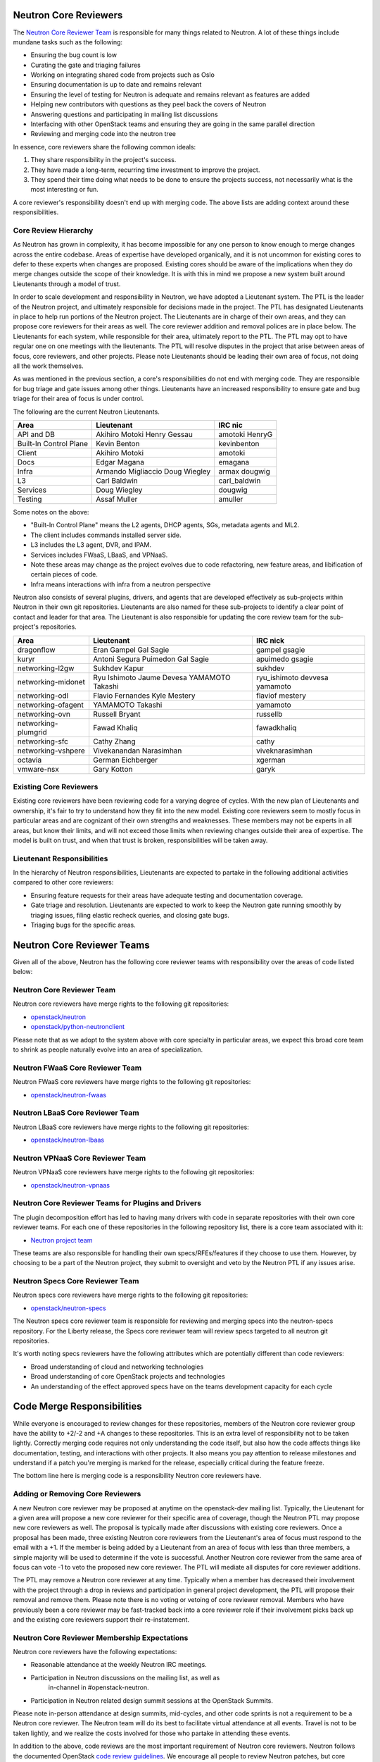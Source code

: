 Neutron Core Reviewers
======================

The `Neutron Core Reviewer Team
<https://review.openstack.org/#/admin/groups/38,members>`_ is responsible
for many things related to Neutron. A lot of these things include mundane
tasks such as the following:

* Ensuring the bug count is low
* Curating the gate and triaging failures
* Working on integrating shared code from projects such as Oslo
* Ensuring documentation is up to date and remains relevant
* Ensuring the level of testing for Neutron is adequate and remains relevant
  as features are added
* Helping new contributors with questions as they peel back the covers of
  Neutron
* Answering questions and participating in mailing list discussions
* Interfacing with other OpenStack teams and ensuring they are going in the
  same parallel direction
* Reviewing and merging code into the neutron tree

In essence, core reviewers share the following common ideals:

1. They share responsibility in the project's success.
2. They have made a long-term, recurring time investment to improve the
   project.
3. They spend their time doing what needs to be done to ensure the projects
   success, not necessarily what is the most interesting or fun.

A core reviewer's responsibility doesn't end up with merging code. The above
lists are adding context around these responsibilities.

Core Review Hierarchy
---------------------

As Neutron has grown in complexity, it has become impossible for any one
person to know enough to merge changes across the entire codebase. Areas of
expertise have developed organically, and it is not uncommon for existing
cores to defer to these experts when changes are proposed. Existing cores
should be aware of the implications when they do merge changes outside the
scope of their knowledge. It is with this in mind we propose a new system
built around Lieutenants through a model of trust.

In order to scale development and responsibility in Neutron, we have adopted
a Lieutenant system. The PTL is the leader of the Neutron project, and
ultimately responsible for decisions made in the project. The PTL has
designated Lieutenants in place to help run portions of the Neutron project.
The Lieutenants are in charge of their own areas, and they can propose core
reviewers for their areas as well. The core reviewer addition and removal
polices are in place below. The Lieutenants for each system, while responsible
for their area, ultimately report to the PTL. The PTL may opt to have regular
one on one meetings with the lieutenants. The PTL will resolve disputes in
the project that arise between areas of focus, core reviewers, and other
projects. Please note Lieutenants should be leading their own area of focus,
not doing all the work themselves.

As was mentioned in the previous section, a core's responsibilities do not
end with merging code. They are responsible for bug triage and gate issues
among other things. Lieutenants have an increased responsibility to ensure
gate and bug triage for their area of focus is under control.

The following are the current Neutron Lieutenants.

+------------------------+---------------------------+----------------------+
| Area                   | Lieutenant                | IRC nic              |
+========================+===========================+======================+
| API and DB             | Akihiro Motoki            | amotoki              |
|                        | Henry Gessau              | HenryG               |
+------------------------+---------------------------+----------------------+
| Built-In Control Plane | Kevin Benton              | kevinbenton          |
+------------------------+---------------------------+----------------------+
| Client                 | Akihiro Motoki            | amotoki              |
+------------------------+---------------------------+----------------------+
| Docs                   | Edgar Magana              | emagana              |
+------------------------+---------------------------+----------------------+
| Infra                  | Armando Migliaccio        | armax                |
|                        | Doug Wiegley              | dougwig              |
+------------------------+---------------------------+----------------------+
| L3                     | Carl Baldwin              | carl_baldwin         |
+------------------------+---------------------------+----------------------+
| Services               | Doug Wiegley              | dougwig              |
+------------------------+---------------------------+----------------------+
| Testing                | Assaf Muller              | amuller              |
+------------------------+---------------------------+----------------------+

Some notes on the above:

* "Built-In Control Plane" means the L2 agents, DHCP agents, SGs, metadata
  agents and ML2.
* The client includes commands installed server side.
* L3 includes the L3 agent, DVR, and IPAM.
* Services includes FWaaS, LBaaS, and VPNaaS.
* Note these areas may change as the project evolves due to code refactoring,
  new feature areas, and libification of certain pieces of code.
* Infra means interactions with infra from a neutron perspective

Neutron also consists of several plugins, drivers, and agents that are developed
effectively as sub-projects within Neutron in their own git repositories.
Lieutenants are also named for these sub-projects to identify a clear point of
contact and leader for that area.  The Lieutenant is also responsible for
updating the core review team for the sub-project's repositories.

+------------------------+---------------------------+----------------------+
| Area                   | Lieutenant                | IRC nick             |
+========================+===========================+======================+
| dragonflow             | Eran Gampel               | gampel               |
|                        | Gal Sagie                 | gsagie               |
+------------------------+---------------------------+----------------------+
| kuryr                  | Antoni Segura Puimedon    | apuimedo             |
|                        | Gal Sagie                 | gsagie               |
+------------------------+---------------------------+----------------------+
| networking-l2gw        | Sukhdev Kapur             | sukhdev              |
+------------------------+---------------------------+----------------------+
| networking-midonet     | Ryu Ishimoto              | ryu_ishimoto         |
|                        | Jaume Devesa              | devvesa              |
|                        | YAMAMOTO Takashi          | yamamoto             |
+------------------------+---------------------------+----------------------+
| networking-odl         | Flavio Fernandes          | flaviof              |
|                        | Kyle Mestery              | mestery              |
+------------------------+---------------------------+----------------------+
| networking-ofagent     | YAMAMOTO Takashi          | yamamoto             |
+------------------------+---------------------------+----------------------+
| networking-ovn         | Russell Bryant            | russellb             |
+------------------------+---------------------------+----------------------+
| networking-plumgrid    | Fawad Khaliq              | fawadkhaliq          |
+------------------------+---------------------------+----------------------+
| networking-sfc         | Cathy Zhang               | cathy                |
+------------------------+---------------------------+----------------------+
| networking-vshpere     | Vivekanandan Narasimhan   | viveknarasimhan      |
+------------------------+---------------------------+----------------------+
| octavia                | German Eichberger         | xgerman              |
+------------------------+---------------------------+----------------------+
| vmware-nsx             | Gary Kotton               | garyk                |
+------------------------+---------------------------+----------------------+

Existing Core Reviewers
-----------------------

Existing core reviewers have been reviewing code for a varying degree of
cycles. With the new plan of Lieutenants and ownership, it's fair to try to
understand how they fit into the new model. Existing core reviewers seem
to mostly focus in particular areas and are cognizant of their own strengths
and weaknesses. These members may not be experts in all areas, but know their
limits, and will not exceed those limits when reviewing changes outside their
area of expertise. The model is built on trust, and when that trust is broken,
responsibilities will be taken away.

Lieutenant Responsibilities
---------------------------

In the hierarchy of Neutron responsibilities, Lieutenants are expected to
partake in the following additional activities compared to other core
reviewers:

* Ensuring feature requests for their areas have adequate testing and
  documentation coverage.
* Gate triage and resolution. Lieutenants are expected to work to keep the
  Neutron gate running smoothly by triaging issues, filing elastic recheck
  queries, and closing gate bugs.
* Triaging bugs for the specific areas.

Neutron Core Reviewer Teams
===========================

Given all of the above, Neutron has the following core reviewer teams with
responsibility over the areas of code listed below:

Neutron Core Reviewer Team
--------------------------
Neutron core reviewers have merge rights to the following git repositories:

* `openstack/neutron <https://git.openstack.org/cgit/openstack/neutron/>`_
* `openstack/python-neutronclient <https://git.openstack.org/cgit/openstack/python-neutronclient/>`_

Please note that as we adopt to the system above with core specialty in
particular areas, we expect this broad core team to shrink as people naturally
evolve into an area of specialization.

Neutron FWaaS Core Reviewer Team
--------------------------------
Neutron FWaaS core reviewers have merge rights to the following git
repositories:

* `openstack/neutron-fwaas <https://git.openstack.org/cgit/openstack/neutron-fwaas/>`_

Neutron LBaaS Core Reviewer Team
--------------------------------
Neutron LBaaS core reviewers have merge rights to the following git
repositories:

* `openstack/neutron-lbaas <https://git.openstack.org/cgit/openstack/neutron-lbaas/>`_

Neutron VPNaaS Core Reviewer Team
---------------------------------
Neutron VPNaaS core reviewers have merge rights to the following git
repositories:

* `openstack/neutron-vpnaas <https://git.openstack.org/cgit/openstack/neutron-vpnaas/>`_

Neutron Core Reviewer Teams for Plugins and Drivers
---------------------------------------------------
The plugin decomposition effort has led to having many drivers with code in
separate repositories with their own core reviewer teams. For each one of
these repositories in the following repository list, there is a core team
associated with it:

* `Neutron project team <http://governance.openstack.org/reference/projects/neutron.html>`_

These teams are also responsible for handling their own specs/RFEs/features if
they choose to use them.  However, by choosing to be a part of the Neutron
project, they submit to oversight and veto by the Neutron PTL if any issues
arise.

Neutron Specs Core Reviewer Team
--------------------------------
Neutron specs core reviewers have merge rights to the following git
repositories:

* `openstack/neutron-specs <https://git.openstack.org/cgit/openstack/neutron-specs/>`_

The Neutron specs core reviewer team is responsible for reviewing and merging
specs into the neutron-specs repository. For the Liberty release, the Specs
core reviewer team will review specs targeted to all neutron git repositories.

It's worth noting specs reviewers have the following attributes which are
potentially different than code reviewers:

* Broad understanding of cloud and networking technologies
* Broad understanding of core OpenStack projects and technologies
* An understanding of the effect approved specs have on the teams development
  capacity for each cycle

Code Merge Responsibilities
===========================

While everyone is encouraged to review changes for these repositories, members
of the Neutron core reviewer group have the ability to +2/-2 and +A changes to
these repositories. This is an extra level of responsibility not to be taken
lightly. Correctly merging code requires not only understanding the code
itself, but also how the code affects things like documentation, testing, and
interactions with other projects. It also means you pay attention to release
milestones and understand if a patch you're merging is marked for the release,
especially critical during the feature freeze.

The bottom line here is merging code is a responsibility Neutron core reviewers
have.

Adding or Removing Core Reviewers
---------------------------------

A new Neutron core reviewer may be proposed at anytime on the openstack-dev
mailing list. Typically, the Lieutenant for a given area will propose a new
core reviewer for their specific area of coverage, though the Neutron PTL may
propose new core reviewers as well. The proposal is typically made after
discussions with existing core reviewers. Once a proposal has been made,
three existing Neutron core reviewers from the Lieutenant's area of focus must
respond to the email with a +1. If the member is being added by a Lieutenant
from an area of focus with less than three members, a simple majority will be
used to determine if the vote is successful. Another Neutron core reviewer
from the same area of focus can vote -1 to veto the proposed new core
reviewer. The PTL will mediate all disputes for core reviewer additions.

The PTL may remove a Neutron core reviewer at any time. Typically when a
member has decreased their involvement with the project through a drop in
reviews and participation in general project development, the PTL will propose
their removal and remove them. Please note there is no voting or vetoing of
core reviewer removal. Members who have previously been a core reviewer may be
fast-tracked back into a core reviewer role if their involvement picks back up
and the existing core reviewers support their re-instatement.

Neutron Core Reviewer Membership Expectations
---------------------------------------------

Neutron core reviewers have the following expectations:

* Reasonable attendance at the weekly Neutron IRC meetings.
* Participation in Neutron discussions on the mailing list, as well as
   in-channel in #openstack-neutron.
* Participation in Neutron related design summit sessions at the OpenStack
  Summits.

Please note in-person attendance at design summits, mid-cycles, and other code
sprints is not a requirement to be a Neutron core reviewer. The Neutron team
will do its best to facilitate virtual attendance at all events. Travel is not
to be taken lightly, and we realize the costs involved for those who partake
in attending these events.

In addition to the above, code reviews are the most important requirement of
Neutron core reviewers. Neutron follows the documented OpenStack `code review
guidelines <https://wiki.openstack.org/wiki/ReviewChecklist>`_. We encourage
all people to review Neutron patches, but core reviewers are required to
maintain a level of review numbers relatively close to other core reviewers.
There are no hard statistics around code review numbers, but in general we
use 30, 60, 90 and 180 day stats when examining review stats.

* `30 day review stats <http://stackalytics.com/report/contribution/neutron-group/30>`_
* `60 day review stats <http://stackalytics.com/report/contribution/neutron-group/60>`_
* `90 day review stats <http://stackalytics.com/report/contribution/neutron-group/90>`_
* `180 day review stats <http://stackalytics.com/report/contribution/neutron-group/180>`_

There are soft-touch items around being a Neutron core reviewer as well.
Gaining trust with the existing Neutron core reviewers is important. Being
able to work together with the existing Neutron core reviewer team is
critical as well. Being a Neutron core reviewer means spending a significant
amount of time with the existing Neutron core reviewers team on IRC, the
mailing list, at Summits, and in reviews. Ensuring you participate and engage
here is critical to becoming and remaining a core reviewer.
